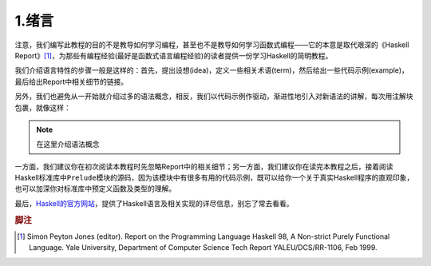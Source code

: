1.绪言
*******

注意，我们编写此教程的目的不是教导如何学习编程，甚至也不是教导如何学习函数式编程——它的本意是取代艰深的《Haskell Report》\ [1]_\ ，为那些有编程经验(最好是函数式语言编程经验)的读者提供一份学习Haskell的简明教程。

我们介绍语言特性的步骤一般是这样的：首先，提出设想(idea)，定义一些相关术语(term)，然后给出一些代码示例(example)，最后给出Report中相关细节的链接。

另外，我们也避免从一开始就介绍过多的语法概念，相反，我们以代码示例作驱动，渐进性地引入对新语法的讲解，每次用注解块包裹，就像这样：

.. note::

    在这里介绍语法概念

一方面，我们建议你在初次阅读本教程时先忽略Report中的相关细节；另一方面，我们建议你在读完本教程之后，接着阅读Haskell标准库中\ ``Prelude``\ 模块的源码，因为该模块中有很多有用的代码示例，既可以给你一个关于真实Haskell程序的直观印象，也可以加深你对标准库中预定义函数及类型的理解。

最后，\ `Haskell的官方网站 <http://www.haskell.org/>`_\ ，提供了Haskell语言及相关实现的详尽信息，别忘了常去看看。

.. rubric:: 脚注

.. [1] Simon Peyton Jones (editor). Report on the Programming Language Haskell 98, A Non-strict Purely Functional Language. Yale University, Department of Computer Science Tech Report YALEU/DCS/RR-1106, Feb 1999.
